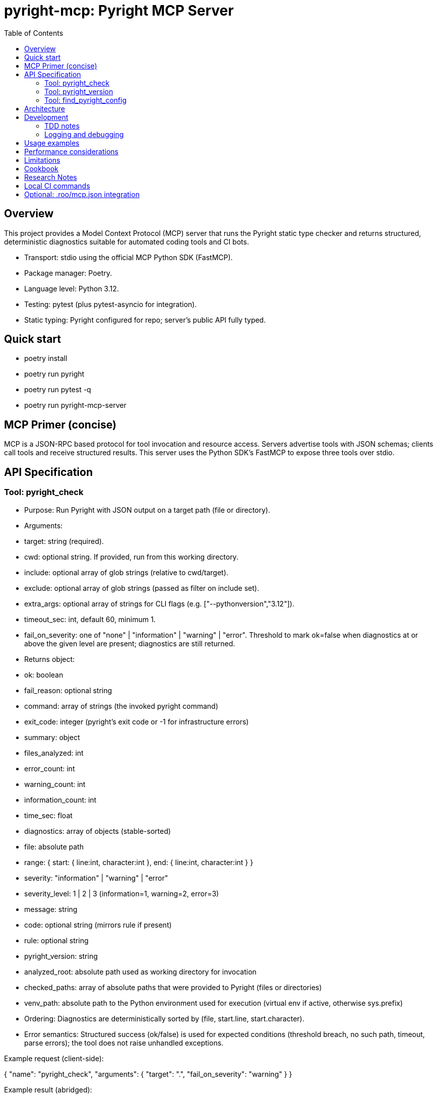 = pyright-mcp: Pyright MCP Server
:toc: macro
:toclevels: 3
:sectanchors:

toc::[]

== Overview
This project provides a Model Context Protocol (MCP) server that runs the Pyright static type checker and returns structured, deterministic diagnostics suitable for automated coding tools and CI bots.

- Transport: stdio using the official MCP Python SDK (FastMCP).
- Package manager: Poetry.
- Language level: Python 3.12.
- Testing: pytest (plus pytest-asyncio for integration).
- Static typing: Pyright configured for repo; server’s public API fully typed.

== Quick start
- poetry install
- poetry run pyright
- poetry run pytest -q
- poetry run pyright-mcp-server

== MCP Primer (concise)
MCP is a JSON-RPC based protocol for tool invocation and resource access. Servers advertise tools with JSON schemas; clients call tools and receive structured results.
This server uses the Python SDK’s FastMCP to expose three tools over stdio.

== API Specification

=== Tool: pyright_check
- Purpose: Run Pyright with JSON output on a target path (file or directory).
- Arguments:
  - target: string (required).
  - cwd: optional string. If provided, run from this working directory.
  - include: optional array of glob strings (relative to cwd/target).
  - exclude: optional array of glob strings (passed as filter on include set).
  - extra_args: optional array of strings for CLI flags (e.g. ["--pythonversion","3.12"]).
  - timeout_sec: int, default 60, minimum 1.
  - fail_on_severity: one of "none" | "information" | "warning" | "error". Threshold to mark ok=false when diagnostics at or above the given level are present; diagnostics are still returned.
- Returns object:
  - ok: boolean
  - fail_reason: optional string
  - command: array of strings (the invoked pyright command)
  - exit_code: integer (pyright’s exit code or -1 for infrastructure errors)
  - summary: object
    - files_analyzed: int
    - error_count: int
    - warning_count: int
    - information_count: int
    - time_sec: float
  - diagnostics: array of objects (stable-sorted)
    - file: absolute path
    - range: { start: { line:int, character:int }, end: { line:int, character:int } }
    - severity: "information" | "warning" | "error"
    - severity_level: 1 | 2 | 3  (information=1, warning=2, error=3)
    - message: string
    - code: optional string (mirrors rule if present)
    - rule: optional string
  - pyright_version: string
  - analyzed_root: absolute path used as working directory for invocation
  - checked_paths: array of absolute paths that were provided to Pyright (files or directories)
  - venv_path: absolute path to the Python environment used for execution (virtual env if active, otherwise sys.prefix)
- Ordering: Diagnostics are deterministically sorted by (file, start.line, start.character).
- Error semantics: Structured success (ok/false) is used for expected conditions (threshold breach, no such path, timeout, parse errors); the tool does not raise unhandled exceptions.

Example request (client-side):

{
  "name": "pyright_check",
  "arguments": { "target": ".", "fail_on_severity": "warning" }
}

Example result (abridged):

{
  "ok": false,
  "fail_reason": "fail_on_severity 'warning' breached (max_severity_level=3).",
  "command": ["pyright","--outputjson","/path/to/proj"],
  "exit_code": 1,
  "summary": { "files_analyzed": 3, "error_count": 1, "warning_count": 0, "information_count": 0, "time_sec": 0.11 },
  "diagnostics": [
    {
      "file": "/path/to/proj/bad.py",
      "range": { "start": {"line": 1, "character": 4}, "end": {"line": 1, "character": 5} },
      "severity": "error",
      "severity_level": 3,
      "message": "Expression of type ... is not assignable to ...",
      "rule": "reportGeneralTypeIssues",
      "code": "reportGeneralTypeIssues"
    }
  ],
  "pyright_version": "1.1.3xx",
  "analyzed_root": "/path/to/proj"
}

=== Tool: pyright_version
- Returns:
  - version: string (empty if not found)
  - executable_path: string (empty if not found)
  - supports_outputjson: boolean

=== Tool: find_pyright_config
- Input: start_dir optional string. If omitted, starts from process CWD.
- Search order (upwards from start):
  1. pyrightconfig.json
  2. pyproject.toml with [tool.pyright] section
- Returns:
  - found: bool
  - config_path: optional string
  - kind: "pyrightconfig.json" | "pyproject.toml" | "unknown" | null
  - resolve_dir: directory used for resolving relative config
  - searched_from: starting directory

== Architecture
- CLI entry point: console script pyright-mcp-server -> [pyright_mcp.server_main:main](src/pyright_mcp/server_main.py:108)
- Server/tools: [pyright_mcp.server_main](src/pyright_mcp/server_main.py)
- Runner: [pyright_mcp.runner](src/pyright_mcp/runner.py)
- Models: [pyright_mcp.models](src/pyright_mcp/models.py)
- Config discovery: [pyright_mcp.config](src/pyright_mcp/config.py)
- Tests: [tests](tests)

Flow:
1. Tool call parsed by FastMCP.
2. Tool handler composes PyrightCheckParams and calls PyrightRunner.run_check.
3. Runner shells out to pyright --outputjson, parses JSON, normalizes diagnostics, sorts deterministically, applies threshold, returns CheckResult.
4. Tool handler converts to Pydantic output models for structuredContent.

== Development
- poetry install
- poetry run pyright
- poetry run pytest -q
- poetry run pyright-mcp-server

=== TDD notes
- Unit tests validate runner behavior: include/exclude, nonexistent paths, JSON parse failure, timeout, version probing, threshold semantics.
- Integration test exercises stdio client <-> server tool calls and asserts structuredContent shape.
- Aim for 100% coverage in runner; keep tests hermetic and fast.

=== Logging and debugging
- The server focuses on deterministic outputs. When pyright JSON parse fails, the returned fail_reason includes the tail of stdout/stderr to aid debugging.
- You can run verbose pyright by adding extra_args like ["--verbose"].

== Usage examples
- Version:

  Client tool call: { "name": "pyright_version", "arguments": {} }

  Result: { "version": "1.1.3xx", "executable_path": "/usr/bin/pyright", "supports_outputjson": true }

- Check a directory with a threshold:

  Client tool call: { "name": "pyright_check", "arguments": { "target": ".", "fail_on_severity": "error" } }

- Check one file with extra args:

  Client tool call: { "name": "pyright_check", "arguments": { "target": "src/foo.py", "extra_args": ["--pythonversion","3.12"] } }

== Performance considerations
- Prefer include patterns to limit scope for large projects.
- Use timeout_sec to bound runtime in CI. The server returns a structured timeout failure rather than hanging.
- Pyright maintains a cache; repeated runs can be faster.

== Limitations
- The include/exclude filtering is done by the server using globs; it does not mirror every edge case of Pyright’s own include/exclude resolution.
- The server depends on the pyright CLI being available on PATH inside Poetry’s environment.

== Cookbook
- MCP client integration (pseudocode):

  - Initialize ClientSession over stdio to command ["poetry","run","pyright-mcp-server"].
  - list_tools and verify names contain "pyright_check".
  - call_tool("pyright_check", {"target": ".", "fail_on_severity": "warning"})

- Configuring include/exclude:

  - Include only Python files: include=["**/*.py"]
  - Exclude generated code: exclude=["**/build/**","**/.venv/**"]

== Research Notes
- MCP Python SDK (FastMCP): https://github.com/modelcontextprotocol/python-sdk
- MCP protocol docs: https://modelcontextprotocol.io/
- Pyright CLI reference (--outputjson, exit codes): https://github.com/microsoft/pyright/blob/main/docs/command-line.md
- Pyright project: https://github.com/microsoft/pyright

== Local CI commands
- poetry install
- poetry run pyright
- poetry run pytest -q

== Optional: .roo/mcp.json integration
Add an entry similar to:

{
  "mcpServers": {
    "pyright-mcp": {
      "command": "poetry",
      "args": ["run","pyright-mcp-server"],
      "enabled": true
    }
  }
}

Then connect your MCP client and invoke pyright_check against a sample project.